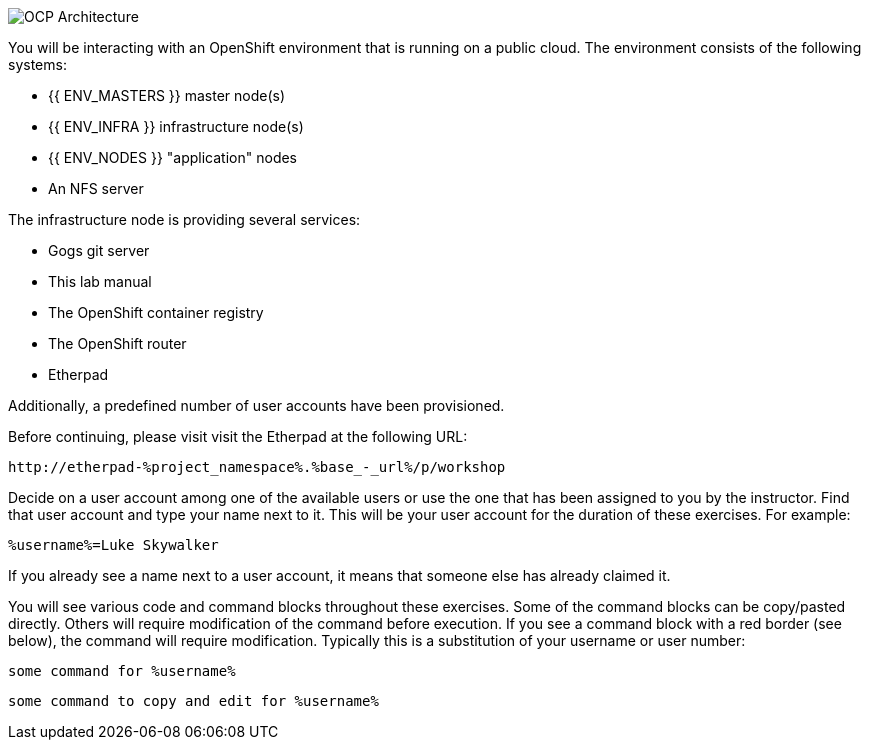 image::common-environment-ocp-architecture.png[OCP Architecture]

You will be interacting with an OpenShift environment that is running on a 
public cloud. The environment consists of the following systems:

* {{ ENV_MASTERS }} master node(s)
* {{ ENV_INFRA }} infrastructure node(s)
* {{ ENV_NODES }} "application" nodes
* An NFS server

The infrastructure node is providing several services:

* Gogs git server
* This lab manual
* The OpenShift container registry
* The OpenShift router
* Etherpad

Additionally, a predefined number of user accounts have been provisioned.

Before continuing, please visit visit the Etherpad at the following URL:

----
http://etherpad-%project_namespace%.%base_-_url%/p/workshop
----

Decide on a user account among one of the available users or use 
the one that has been assigned to you by the instructor. Find that user
account and type your name next to it. This will be your user account for the
duration of these exercises. For example:

----
%username%=Luke Skywalker
----

If you already see a name next to a user account, it means that someone 
else has already claimed it.

You will see various code and command blocks throughout these exercises. 
Some of the command blocks can be copy/pasted directly. Others will require 
modification of the command before execution. If you see a command block with 
a red border (see below), the command will require modification. Typically 
this is a substitution of your username or user number:

[source,bash,role=copy]
----
some command for %username%
----

[source,bash,role=copy-and-edit]
----
some command to copy and edit for %username%
----
